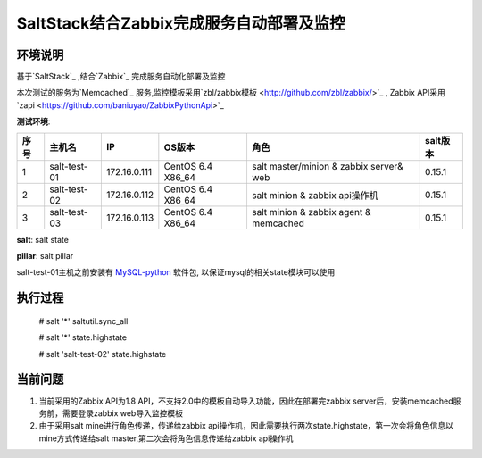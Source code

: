 ﻿SaltStack结合Zabbix完成服务自动部署及监控
#################################################


环境说明
********************************

基于`SaltStack`_ ,结合`Zabbix`_ 完成服务自动化部署及监控

本次测试的服务为`Memcached`_ 服务,监控模板采用`zbl/zabbix模板 <http://github.com/zbl/zabbix/>`_ , Zabbix API采用`zapi <https://github.com/baniuyao/ZabbixPythonApi>`_ 

**测试环境**:

===== ============= =============== =================== ========================================= ================
序号  主机名        IP              OS版本              角色                                      salt版本    
===== ============= =============== =================== ========================================= ================
1     salt-test-01  172.16.0.111    CentOS 6.4 X86_64   salt master/minion & zabbix server& web   0.15.1       
2     salt-test-02  172.16.0.112    CentOS 6.4 X86_64   salt minion & zabbix api操作机            0.15.1        
3     salt-test-03  172.16.0.113    CentOS 6.4 X86_64   salt minion & zabbix agent & memcached    0.15.1         
===== ============= =============== =================== ========================================= ================

**salt**: salt state

**pillar**: salt pillar

salt-test-01主机之前安装有 `MySQL-python <http://mirrors.sohu.com/centos/6/os/x86_64/Packages/MySQL-python-1.2.3-0.3.c1.1.el6.x86_64.rpm>`_ 软件包, 以保证mysql的相关state模块可以使用

执行过程
*********************************
    
    # salt '*' saltutil.sync_all

    # salt '*' state.highstate

    # salt 'salt-test-02' state.highstate


当前问题
*********************************
1. 当前采用的Zabbix API为1.8 API，不支持2.0中的模板自动导入功能，因此在部署完zabbix server后，安装memcached服务前，需要登录zabbix web导入监控模板
2. 由于采用salt mine进行角色传递，传递给zabbix api操作机，因此需要执行两次state.highstate，第一次会将角色信息以mine方式传递给salt master,第二次会将角色信息传递给zabbix api操作机





.. _Salt: http://saltstack.org/

.. _SaltStack: http://saltstack.org/

.. _Zabbix: http://www.zabbix.com/

.. _Memcached: http://memcached.org/
